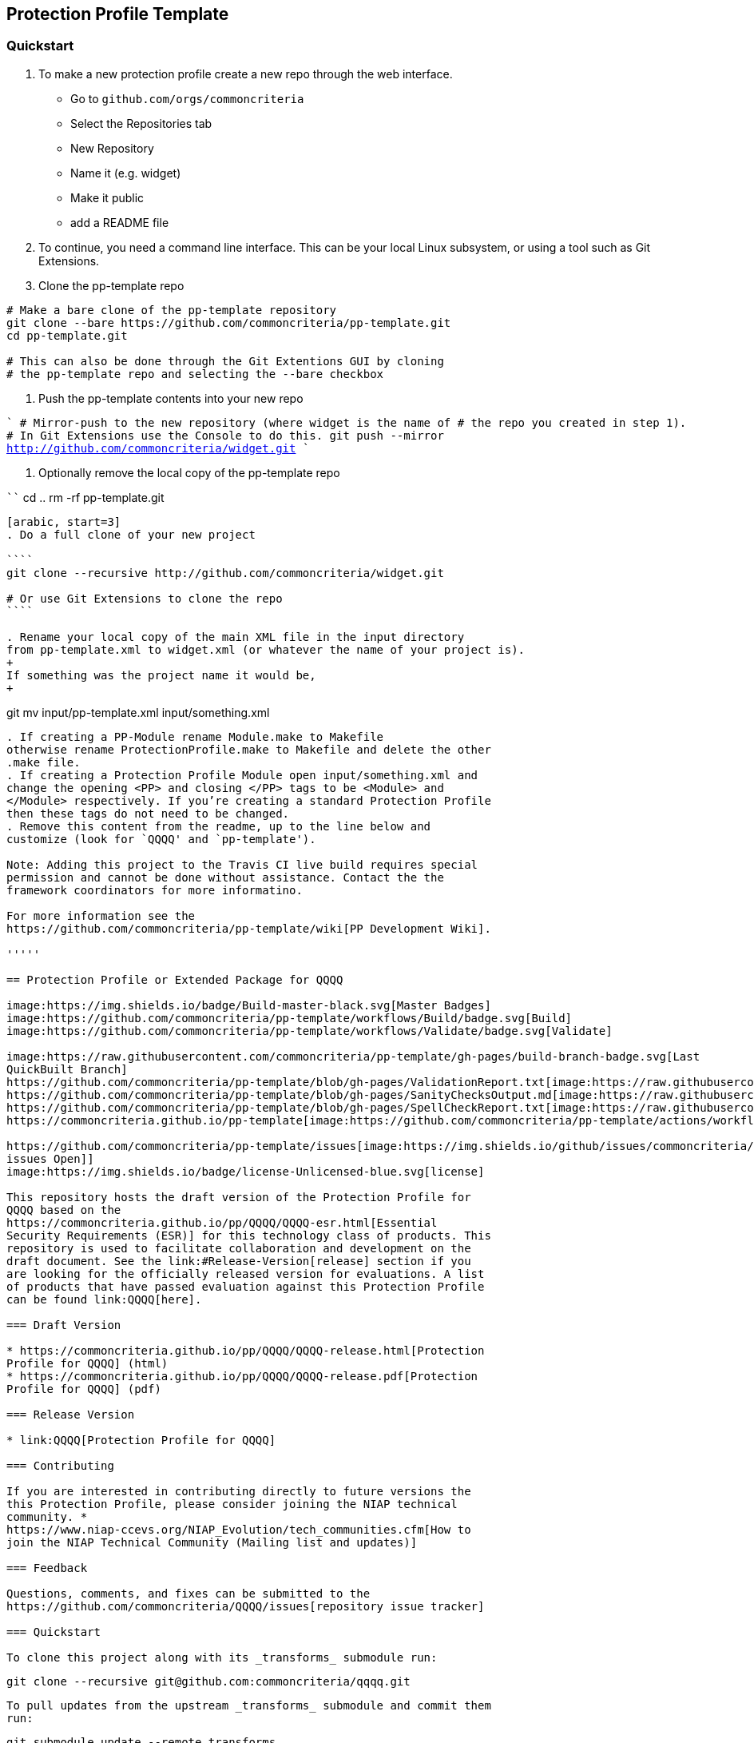 == Protection Profile Template

=== Quickstart

[arabic]
. To make a new protection profile create a new repo through
the web interface.
- Go to ```github.com/orgs/commoncriteria```
- Select the Repositories tab
- New Repository
- Name it (e.g. widget)
- Make it public
- add a README file

. To continue, you need a command line interface. This can be your local Linux subsystem, or using a tool such as Git Extensions.

. Clone the pp-template repo 

```
# Make a bare clone of the pp-template repository
git clone --bare https://github.com/commoncriteria/pp-template.git
cd pp-template.git

# This can also be done through the Git Extentions GUI by cloning
# the pp-template repo and selecting the --bare checkbox
```

. Push the pp-template contents into your new repo

````
# Mirror-push to the new repository (where widget is the name of
# the repo you created in step 1).
# In Git Extensions use the Console to do this.
git push --mirror http://github.com/commoncriteria/widget.git
````

. Optionally remove the local copy of the pp-template repo

````
cd ..
rm -rf pp-template.git
....

[arabic, start=3]
. Do a full clone of your new project

````
git clone --recursive http://github.com/commoncriteria/widget.git

# Or use Git Extensions to clone the repo
````

. Rename your local copy of the main XML file in the input directory
from pp-template.xml to widget.xml (or whatever the name of your project is).
+
If something was the project name it would be,
+
....
git mv input/pp-template.xml input/something.xml
....

. If creating a PP-Module rename Module.make to Makefile
otherwise rename ProtectionProfile.make to Makefile and delete the other
.make file.
. If creating a Protection Profile Module open input/something.xml and
change the opening <PP> and closing </PP> tags to be <Module> and
</Module> respectively. If you’re creating a standard Protection Profile
then these tags do not need to be changed.
. Remove this content from the readme, up to the line below and
customize (look for `QQQQ' and `pp-template').

Note: Adding this project to the Travis CI live build requires special
permission and cannot be done without assistance. Contact the the
framework coordinators for more informatino.

For more information see the
https://github.com/commoncriteria/pp-template/wiki[PP Development Wiki].

'''''

== Protection Profile or Extended Package for QQQQ

image:https://img.shields.io/badge/Build-master-black.svg[Master Badges]
image:https://github.com/commoncriteria/pp-template/workflows/Build/badge.svg[Build]
image:https://github.com/commoncriteria/pp-template/workflows/Validate/badge.svg[Validate]

image:https://raw.githubusercontent.com/commoncriteria/pp-template/gh-pages/build-branch-badge.svg[Last
QuickBuilt Branch]
https://github.com/commoncriteria/pp-template/blob/gh-pages/ValidationReport.txt[image:https://raw.githubusercontent.com/commoncriteria/pp-template/gh-pages/validation.svg[Validation]]
https://github.com/commoncriteria/pp-template/blob/gh-pages/SanityChecksOutput.md[image:https://raw.githubusercontent.com/commoncriteria/pp-template/gh-pages/warnings.svg[SanityChecks]]
https://github.com/commoncriteria/pp-template/blob/gh-pages/SpellCheckReport.txt[image:https://raw.githubusercontent.com/commoncriteria/pp-template/gh-pages/spell-badge.svg[SpellCheck]]
https://commoncriteria.github.io/pp-template[image:https://github.com/commoncriteria/pp-template/actions/workflows/quick_build.yml/badge.svg[QuickBuild]]

https://github.com/commoncriteria/pp-template/issues[image:https://img.shields.io/github/issues/commoncriteria/pp-template.svg?maxAge=2592000[GitHub
issues Open]]
image:https://img.shields.io/badge/license-Unlicensed-blue.svg[license]

This repository hosts the draft version of the Protection Profile for
QQQQ based on the
https://commoncriteria.github.io/pp/QQQQ/QQQQ-esr.html[Essential
Security Requirements (ESR)] for this technology class of products. This
repository is used to facilitate collaboration and development on the
draft document. See the link:#Release-Version[release] section if you
are looking for the officially released version for evaluations. A list
of products that have passed evaluation against this Protection Profile
can be found link:QQQQ[here].

=== Draft Version

* https://commoncriteria.github.io/pp/QQQQ/QQQQ-release.html[Protection
Profile for QQQQ] (html)
* https://commoncriteria.github.io/pp/QQQQ/QQQQ-release.pdf[Protection
Profile for QQQQ] (pdf)

=== Release Version

* link:QQQQ[Protection Profile for QQQQ]

=== Contributing

If you are interested in contributing directly to future versions the
this Protection Profile, please consider joining the NIAP technical
community. *
https://www.niap-ccevs.org/NIAP_Evolution/tech_communities.cfm[How to
join the NIAP Technical Community (Mailing list and updates)]

=== Feedback

Questions, comments, and fixes can be submitted to the
https://github.com/commoncriteria/QQQQ/issues[repository issue tracker]

=== Quickstart

To clone this project along with its _transforms_ submodule run:

....
  git clone --recursive git@github.com:commoncriteria/qqqq.git
....

To pull updates from the upstream _transforms_ submodule and commit them
run:

....
 git submodule update --remote transforms
 git add transforms
 git commit
....

==== Development Info

https://github.com/commoncriteria/transforms/wiki/Working-with-Transforms-as-a-Submodule[Help
working with Transforms Submodule]

=== Repository Content

* input - Contains the `meat' of the project. It’s the input content (in
XML form) that gets transformed to readable html.
* output - The output directory where the html is placed after
transformation.
* output/images - The directory where images are stored
* transforms - Points to the transform subproject which is really a
repository for resources shared amongst many Common Criteria projects.
You shouldn’t need to modify it.

=== Links

* https://www.niap-ccevs.org/[National Information Assurance Partnership
(NIAP)]
* https://www.commoncriteriaportal.org/[Common Criteria Portal]

=== License

See link:./LICENSE[License]
